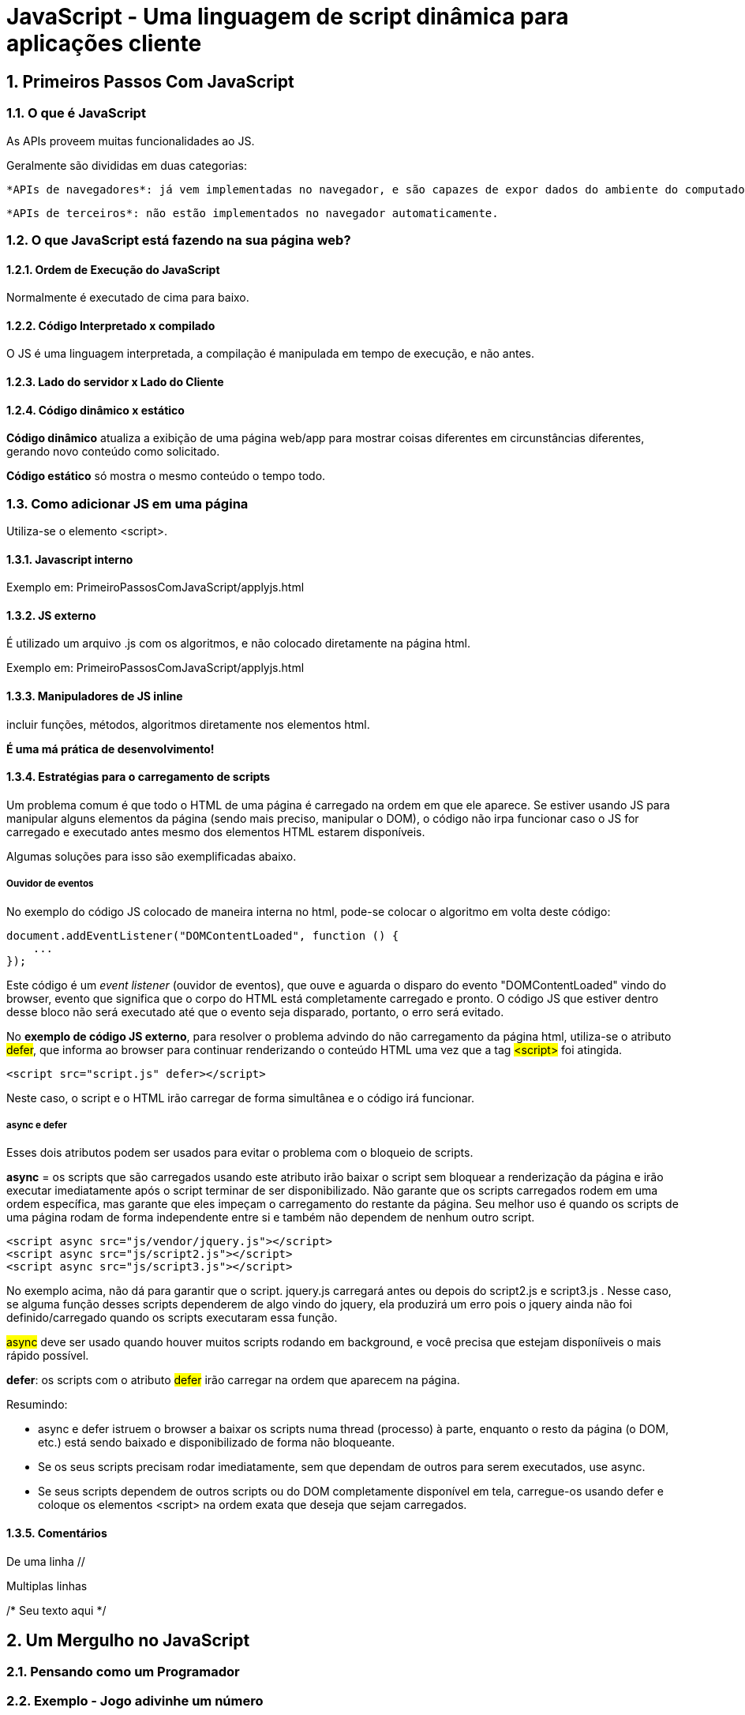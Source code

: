 = JavaScript - Uma linguagem de script dinâmica para aplicações cliente
:source-highlighter: highlightjs

:sectnums:
== Primeiros Passos Com JavaScript


=== O que é JavaScript


As APIs proveem muitas funcionalidades ao JS.

Geralmente são divididas em duas categorias:

    *APIs de navegadores*: já vem implementadas no navegador, e são capazes de expor dados do ambiente do computador, ou fazer coisas complexas e úteis.

    *APIs de terceiros*: não estão implementados no navegador automaticamente.

=== O que JavaScript está fazendo na sua página web?

==== Ordem de Execução do JavaScript

Normalmente é executado de cima para baixo.

==== Código Interpretado x compilado

O JS é uma linguagem interpretada, a compilação é manipulada em tempo de execução, e não antes.

==== Lado do servidor x Lado do Cliente

==== Código dinâmico x estático

*Código dinâmico* atualiza a exibição de uma página web/app para mostrar coisas diferentes em circunstâncias diferentes, gerando novo conteúdo como solicitado. 

*Código estático* só mostra o mesmo conteúdo o tempo todo.

=== Como adicionar JS em uma página

Utiliza-se o elemento <script>.

==== Javascript interno

Exemplo em: PrimeiroPassosComJavaScript/applyjs.html

==== JS externo

É utilizado um arquivo .js com os algoritmos, e não colocado diretamente na página html.

Exemplo em: PrimeiroPassosComJavaScript/applyjs.html

==== Manipuladores de JS inline

incluir funções, métodos, algoritmos diretamente nos elementos html.

*É uma má prática de desenvolvimento!*

==== Estratégias para o carregamento de scripts

Um problema comum é que todo o HTML de uma página é carregado na ordem em que ele aparece. Se estiver usando JS para manipular alguns elementos da página (sendo mais preciso, manipular o DOM), o código não irpa funcionar caso o JS for carregado e executado antes mesmo dos elementos HTML estarem disponíveis.

Algumas soluções para isso são exemplificadas abaixo.

===== Ouvidor de eventos

No exemplo do código JS colocado de maneira interna no html, pode-se colocar o algoritmo em volta deste código:

[source, javascript]
----
document.addEventListener("DOMContentLoaded", function () {
    ...
});
----

Este código é um _event listener_ (ouvidor de eventos), que ouve e aguarda o disparo do evento "DOMContentLoaded" vindo do browser, evento que significa que o corpo do HTML está completamente carregado e pronto. O código JS que estiver dentro desse bloco não será executado até que o evento seja disparado, portanto, o erro será evitado. 

No *exemplo de código JS externo*, para resolver o problema advindo do não carregamento da página html, utiliza-se o atributo #defer#, que informa ao browser para continuar renderizando o conteúdo HTML uma vez que a tag #<script># foi atingida.

[source, html]
<script src="script.js" defer></script>

Neste caso, o script e o HTML irão carregar de forma simultânea e o código irá funcionar.

===== async e defer

Esses dois atributos podem ser usados para evitar o problema com o bloqueio de scripts.

*async* = os scripts que são carregados usando este atributo irão baixar o script sem bloquear a renderização da página e irão executar imediatamente após o script terminar de ser disponibilizado. Não garante que os scripts carregados rodem em uma ordem específica, mas garante que eles impeçam o carregamento do restante da página. Seu melhor uso é quando os scripts de uma página rodam de forma independente entre si e também não dependem de nenhum outro script.

[source, html]
<script async src="js/vendor/jquery.js"></script>
<script async src="js/script2.js"></script>
<script async src="js/script3.js"></script>

No exemplo acima, não dá para garantir que o script. jquery.js carregará antes ou depois do script2.js e script3.js . Nesse caso, se alguma função desses scripts dependerem de algo vindo do jquery, ela produzirá um erro pois o jquery ainda não foi definido/carregado quando os scripts executaram essa função.

#async# deve ser usado quando houver muitos scripts rodando em background, e você precisa que estejam disponíiveis o mais rápido possível.

*defer*: os scripts com o atributo #defer# irão carregar na ordem que aparecem na página.

Resumindo:

    * async e defer istruem o browser a baixar os scripts numa thread (processo) à parte, enquanto o resto da página (o DOM, etc.) está sendo baixado e disponibilizado de forma não bloqueante.
    * Se os seus scripts precisam rodar imediatamente, sem que dependam de outros para serem executados, use async.    
    * Se seus scripts dependem de outros scripts ou do DOM completamente disponível em tela, carregue-os usando defer e coloque os elementos <script> na ordem exata que deseja que sejam carregados.

==== Comentários

De uma linha //

Multiplas linhas 

/* Seu
texto
aqui 
*/

== Um Mergulho no JavaScript

=== Pensando como um Programador

=== Exemplo - Jogo adivinhe um número

Vamos imaginar que o seu chefe te deu as seguintes diretrizes para criar este jogo:

    Quero que você crie um jogo simples do tipo adivinhe um número. Ele deve gerar um número aleatório de 1 a 100, depois desafiar o jogador a adivinhar o número em 10 rodadas. A cada rodada deve ser dito ao jogador se ele está certo ou errado, se estiver errado, deve ser dito se o palpite é muito baixo ou muito alto. Também deve ser mostrado ao jogador os números que ele tentou adivinhar anteriormente. O jogo termina se o jogador acertar o número ou acabarem o número de tentativas. Quando o jogo acabar, deve ser dado ao jogador a opção de jogar novamente.

Olhando para o enunciado, a primeira coisa que devemos fazer é quebrá-lo em pequenas tarefas, da forma mais parecida com o pensamento de um programador quanto possível:

    1. Gerar um número aleatório entre 1 e 100.
    2. Gravar o número do turno que o jogador está. Iniciar em 1.
    3. Dar ao jogador uma forma de adivinhar o número.
    4. Após a tentativa ter sido submetida, primeiro gravar em algum lugar para que o usuário possa ver as tentativas anteriores.
    5. Depois, verificar se o palpite está correto.
    6. Se estiver correto:
        Escrever mensagem de parabéns.
        Impedir que o jogador insira mais respostas (isso pode bugar o jogo).
        Mostrar controle que permita ao jogador reiniciar o jogo.
    7. Se o palpite estiver errado e o jogador ainda tem turnos sobrando:
        Dizer ao jogador que ele está errado.
        Permitir que ele insira outra resposta.
        Incrementar o número do turno em 1.
    8. Se o jogador está errado mas não tem turnos sobrando:
        Dizer ao jogador que o jogo acabou.
        Impedir que o jogador insira mais respostas (isso pode bugar o jogo).
        Mostrar controle que permita ao jogador reiniciar o jogo.
    9. Quando reiniciar, tenha certeza de resetar todas as variáveis e a interface do jogo, então volte para o passo 1.

==== Configuração inicial

Baixar html de exemplo em https://github.com/mdn/learning-area/blob/main/javascript/introduction-to-js-1/first-splash/number-guessing-game-start.html

==== Adicionando variáveis para armazenas nossos dados


[source, javascript]
----
var numeroAleatorio = Math.floor(Math.random() * 100) + 1;

var palpites = document.querySelector(".palpites");
var ultimoResultado = document.querySelector(".ultimoResultado");
var baixoOuAlto = document.querySelector(".baixoOuAlto");

var envioPalpite = document.querySelector(".envioPalpite");
var campoPalpite = document.querySelector(".campoPalpite");

var contagemPalpites = 1;
var botaoReinicio;
----

==== Eventos

São ações que acontecem no navegador, como um botão sendo clicado, ou uma página carregada, ou um vídeo tocando; ações as quais podemos responder executando blocos de código.

Os contrutores que monitoram os acontecimentos de eventos são chamados *event listeners*, e os blocos de código executados em resposta ao acontecimento do evento são chamados de *event handlers*.

==== Finalizando a funcionalidade do jogo

Configurada função para fim de jogo.

==== Loops

[source, javascript]
----
for (var i = 1; i < 21; i++) {
    console.log(i);
}
----

mesmo funcionamento do for C#. Enquanto o segundo argumento (i < 21) for verdadeiro, o loop roda e realiza o terceiro argumento, neste caso incrementando.

==== Uma pequena discussão sobre objetos

Em JavaScript, tudo é um objeto.

O objeto é uma coleção de funcionalidades relacionadas armazenadas em um único agrupamento.

==== Brincando com objetos no navegador

É possível inserir valor em uma variável por meio do console do navegador.

No exemplo dado, ao digitar campoPalpite.Value = "Olá", a variável recebeu o valor olá no campo input.

== O que deu errado? Resolvendo problemas no JavaScript

=== Tipos de Erros

    *Erros de sintaxe*: erro de ortografia da linguagem. Geralmente há uma mensagem de erro.

    *Erros lógicos*: o código está correto, mas dá resultados incorretos. Geralmente não há mensagem de erro resultante.

=== Um exemplo errôneo

Exemplo no github.

Abrir o console do navegador para ver o erro.

=== Consertando erros de sintaxe

Analisar as informações que o console exibem de erro é de suma importância, nele foi possível ver a linha do código que estava com erro, e qual era o erro.

[source, javascript]
----
 const lowOrHi = document.querySelector(".lowOrHi"); //ao selecionar uma classe, é necessário digitar .nomeDaClasse   
----

=== Um erro de lógica

O jogo sempre apresentava o número aleatório como sendo 1, a partir do seguinte código: Math.floor(Math.random()) + 1

O erro aqui estava em desconhecer o funcionamento da função Math.random(), pois ela retorna um número pseudo-aleatório no intervalo [0, 1[,(0 incluso, 1 exclusivo) que depois pode dimensionar para um intervalo desejado. E era usado com a função Math.floor() que arredondo o número para baixo, dando então, sempre 0 e sendo somado + 1, dando sempre o resultado final 1!

=== Outros erros comuns

Deixar de inserir ; ao final de uma linha de código.
    
    SyntaxError: missing ; before statement


Deixar de fechar o parênteses no final ao invocar uma função/método
    
    SyntaxError: missing ) after argument list

== Armazenando as informações que você precisa - Variáveis

Variáveis podem conter praticamente qualquer coisa. Elas contém valores, mas não são os valores e sim os containers para eles.

=== Declarando uma variável

Palavra reservada: var.

[source, javascript]
----
var meuNome;
var minhaIdade;
----

=== Inicializando uma variável

[source, javascript]
----
meuNome = "Chris";
minhaIdade = 37;
----

